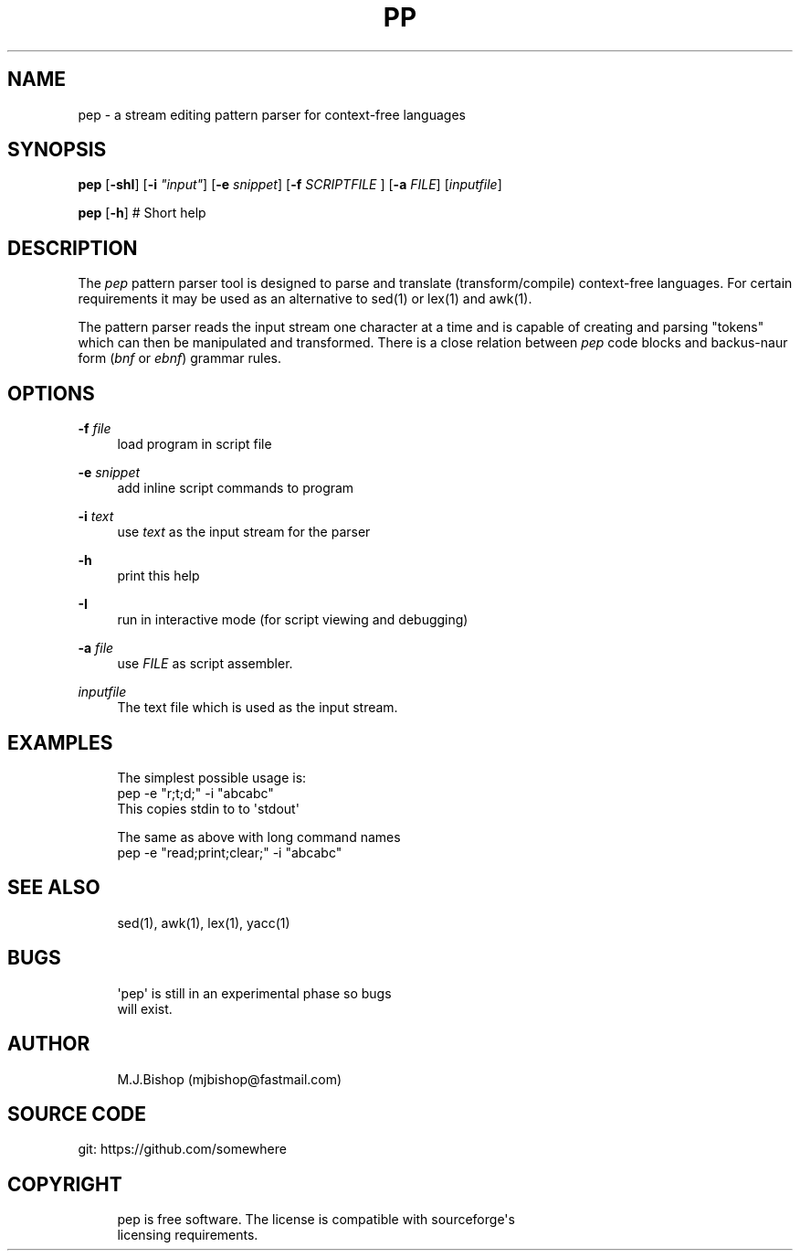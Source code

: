 '\" t
.\"     Title: pp
.\"    Author: [see the "Author" section]
.\" Generator: DocBook XSL Stylesheets v1.79.1 <http://docbook.sf.net/>
.\"      Date: 08/21/2019
.\"    Manual: \ \&
.\"    Source: \ \&
.\"  Language: English
.\"
.TH "PP" "1" "08/21/2019" "\ \&" "\ \&"
.\" -----------------------------------------------------------------
.\" * Define some portability stuff
.\" -----------------------------------------------------------------
.\" ~~~~~~~~~~~~~~~~~~~~~~~~~~~~~~~~~~~~~~~~~~~~~~~~~~~~~~~~~~~~~~~~~
.\" http://bugs.debian.org/507673
.\" http://lists.gnu.org/archive/html/groff/2009-02/msg00013.html
.\" ~~~~~~~~~~~~~~~~~~~~~~~~~~~~~~~~~~~~~~~~~~~~~~~~~~~~~~~~~~~~~~~~~
.ie \n(.g .ds Aq \(aq
.el       .ds Aq '
.\" -----------------------------------------------------------------
.\" * set default formatting
.\" -----------------------------------------------------------------
.\" disable hyphenation
.nh
.\" disable justification (adjust text to left margin only)
.ad l
.\" -----------------------------------------------------------------
.\" * MAIN CONTENT STARTS HERE *
.\" -----------------------------------------------------------------
.SH "NAME"
pep \- a stream editing pattern parser for context\-free languages
.SH "SYNOPSIS"
.sp
\fBpep\fR [\fB\-shI\fR] [\fB\-i\fR \fI"input"\fR] [\fB\-e\fR \fIsnippet\fR] [\fB\-f\fR \fISCRIPTFILE\fR ] [\fB\-a\fR \fIFILE\fR] [\fIinputfile\fR]
.sp
\fBpep\fR [\fB\-h\fR] # Short help
.SH "DESCRIPTION"
.sp
The \fIpep\fR pattern parser tool is designed to parse and translate (transform/compile) context\-free languages\&. For certain requirements it may be used as an alternative to sed(1) or lex(1) and awk(1)\&.
.sp
The pattern parser reads the input stream one character at a time and is capable of creating and parsing "tokens" which can then be manipulated and transformed\&. There is a close relation between \fIpep\fR code blocks and backus\-naur form (\fIbnf\fR or \fIebnf\fR) grammar rules\&.
.SH "OPTIONS"
.PP
\fB\-f\fR \fIfile\fR
.RS 4
load program in script file
.RE
.PP
\fB\-e\fR \fIsnippet\fR
.RS 4
add inline script commands to program
.RE
.PP
\fB\-i\fR \fItext\fR
.RS 4
use
\fItext\fR
as the input stream for the parser
.RE
.PP
\fB\-h\fR
.RS 4
print this help
.RE
.PP
\fB\-I\fR
.RS 4
run in interactive mode (for script viewing and debugging)
.RE
.PP
\fB\-a\fR \fIfile\fR
.RS 4
use
\fIFILE\fR
as script assembler\&.
.RE
.PP
\fIinputfile\fR
.RS 4
The text file which is used as the input stream\&. 
.RE
.SH "EXAMPLES"
.sp
.if n \{\
.RS 4
.\}
.nf
The simplest possible usage is:
pep \-e "r;t;d;" \-i "abcabc"
This copies stdin to to \*(Aqstdout\*(Aq
.fi
.if n \{\
.RE
.\}
.sp
.if n \{\
.RS 4
.\}
.nf
The same as above with long command names
pep \-e "read;print;clear;" \-i "abcabc"
.fi
.if n \{\
.RE
.\}
.SH "SEE ALSO"
.sp
.if n \{\
.RS 4
.\}
.nf
sed(1), awk(1), lex(1), yacc(1)
.fi
.if n \{\
.RE
.\}
.SH "BUGS"
.sp
.if n \{\
.RS 4
.\}
.nf
\*(Aqpep\*(Aq is still in an experimental phase so bugs 
will exist\&.
.fi
.if n \{\
.RE
.\}
.SH "AUTHOR"
.sp
.if n \{\
.RS 4
.\}
.nf
M\&.J\&.Bishop (mjbishop@fastmail\&.com)
.fi
.if n \{\
.RE
.\}
.SH "SOURCE CODE"
.sp
git: https://github\&.com/somewhere
.SH "COPYRIGHT"
.sp
.if n \{\
.RS 4
.\}
.nf
pep is free software\&. The license is compatible with sourceforge\*(Aqs
licensing requirements\&.
.fi
.if n \{\
.RE
.\}

